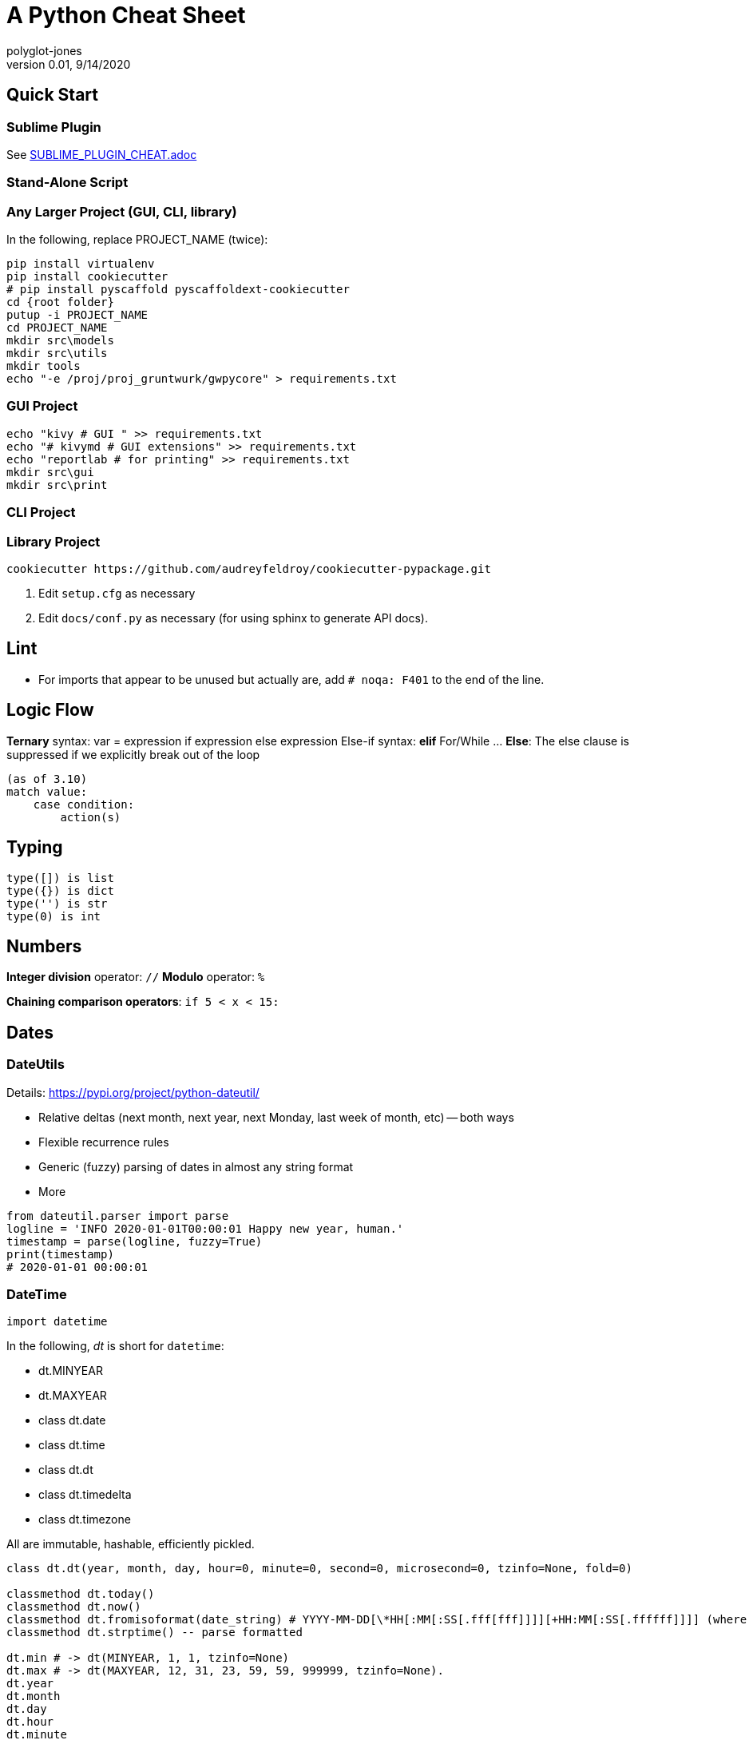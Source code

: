 = A Python Cheat Sheet
polyglot-jones
v0.01, 9/14/2020

:toc:
:toc-placement!:

toc::[]

== Quick Start

=== Sublime Plugin

See link:SUBLIME_PLUGIN_CHEAT.adoc[]

=== Stand-Alone Script

=== Any Larger Project (GUI, CLI, library)

In the following, replace PROJECT_NAME (twice):

[source,bat]
----
pip install virtualenv
pip install cookiecutter
# pip install pyscaffold pyscaffoldext-cookiecutter
cd {root folder}
putup -i PROJECT_NAME
cd PROJECT_NAME
mkdir src\models
mkdir src\utils
mkdir tools
echo "-e /proj/proj_gruntwurk/gwpycore" > requirements.txt
----

=== GUI Project

[source,bat]
----
echo "kivy # GUI " >> requirements.txt
echo "# kivymd # GUI extensions" >> requirements.txt
echo "reportlab # for printing" >> requirements.txt
mkdir src\gui
mkdir src\print
----

=== CLI Project


=== Library Project

[source,bat]
----
cookiecutter https://github.com/audreyfeldroy/cookiecutter-pypackage.git
----

. Edit `setup.cfg` as necessary
. Edit `docs/conf.py` as necessary (for using sphinx to generate API docs).


== Lint

* For imports that appear to be unused but actually are, add `# noqa: F401` to the end of the line.



== Logic Flow

*Ternary* syntax: var = expression if expression else expression
Else-if syntax: *elif*
For/While ... *Else*: The else clause is suppressed if we explicitly break out of the loop
----
(as of 3.10)
match value:
    case condition:
        action(s)
----

== Typing

----
type([]) is list
type({}) is dict
type('') is str
type(0) is int
----

== Numbers

*Integer division* operator: `//`
*Modulo* operator: `%`

*Chaining comparison operators*: `if 5 < x < 15:`



== Dates

=== DateUtils

Details: https://pypi.org/project/python-dateutil/[]

* Relative deltas (next month, next year, next Monday, last week of month, etc) -- both ways
* Flexible recurrence rules
* Generic (fuzzy) parsing of dates in almost any string format
* More

----
from dateutil.parser import parse
logline = 'INFO 2020-01-01T00:00:01 Happy new year, human.'
timestamp = parse(logline, fuzzy=True)
print(timestamp)
# 2020-01-01 00:00:01
----

=== DateTime

`import datetime`

In the following, _dt_ is short for `datetime`:

* dt.MINYEAR
* dt.MAXYEAR
* class dt.date
* class dt.time
* class dt.dt
* class dt.timedelta
* class dt.timezone

All are immutable, hashable, efficiently pickled.

----
class dt.dt(year, month, day, hour=0, minute=0, second=0, microsecond=0, tzinfo=None, fold=0)

classmethod dt.today()
classmethod dt.now()
classmethod dt.fromisoformat(date_string) # YYYY-MM-DD[\*HH[:MM[:SS[.fff[fff]]]][+HH:MM[:SS[.ffffff]]]] (where * is any single char)
classmethod dt.strptime() -- parse formatted

dt.min # -> dt(MINYEAR, 1, 1, tzinfo=None)
dt.max # -> dt(MAXYEAR, 12, 31, 23, 59, 59, 999999, tzinfo=None).
dt.year
dt.month
dt.day
dt.hour
dt.minute
dt.second
dt.microsecond
dt.tzinfo
dt.fold -> in [0, 1] -- overlapping hour at the end of DST

dt2 = dt1 + timedelta
dt2 = dt1 - timedelta
timedelta = dt1 - dt2
dt1 < dt2

dt.replace(year=self.year, month=self.month, day=self.day, hour=self.hour, minute=self.minute, second=self.second, microsecond=self.microsecond, tzinfo=self.tzinfo, fold=0)
dt.timetuple() # -> time.struct_time((d.year, d.month, d.day, d.hour, d.minute, d.second, d.weekday(), yday, dst))

dt.weekday() # Monday 0 .. Sunday 6
dt.isoweekday() # Monday 1 .. Sunday 7
dt.isocalendar()
dt.isoformat(sep='T', timespec='auto') # -> "YYYY-MM-DDTHH:MM:SS.ffffff"
dt.__str__() # -> dt.isoformat()
dt.ctime()
dt.strftime(format)
dt.__format__(format) # thus f"{dt1:%B %d, %Y}"
----

=== Date Formatting (per the C89 standard)

[width="100%"]
|===
| %a | Weekday abbr                        | Mon..Sun
| %A | Weekday full name                   | Monday..Sunday
| %w | Weekday as a decimal                | 0..6
| %d | Day of month                        | 01..31
| %b | Month abbr                          | Jan..Dec
| %B | Month full name                     | January..December
| %m | Month                               | 01..12
| %y | 2-digit Year                        | 00..99
| %Y | 4-digit Year                        | 0001..9999
| %H | Military Hour                       | 00..23
| %I | Civilian Hour                       | 01..12
| %p | AM/PM                               | AM, PM
| %M | Minute                              | 00..59
| %S | Second                              | 00..59
| %f | Microsecond                         | 000000..999999
| %z | UTC offset                          | (empty), +0000, -0400, +1030, +063415, -030712.345216
| %Z | Time zone name                      | (empty), UTC, EST, CST
| %j | Day of the year                     | 001..366
| %U | Week of the year Sunday based       | 00..53
| %W | Week of the year Monday based       | 00..53
| %c | Locale’s appropriate representation | Tue Aug 16 21:30:00 1988
| %x | Locale’s appropriate representation | 08/16/1988
| %X | Locale’s appropriate representation | 21:30:00
| %% | Percent sign                        | %
|===

Additional Directives:

[width="100%"]
|===
| %G | ISO 8601 year that contains the greater part of the ISO week (%V) | 0001..9999
| %u | ISO 8601 weekday where 1 is Monday                                | 1..7
| %V | ISO 8601 week Monday based where Week 01 contains Jan 4.          | 01..53
|===



== Character Sets

Charset detection with chardet -- pip install chardet



== Strings

=== String Functions


* str.*capitalize*() -- copy of the string with its first character capitalized and the rest lowercased.
* str.*casefold*() -- for caseless matching.
* str.*center*/*ljust*/*rjust*(width[, fillchar])
* str.*count*(sub[, start[, end]]) -- number of non-overlapping occurrences of substring sub in the range [start, end].
* str.*encode*(encoding="utf-8", errors="strict")
* str.*expandtabs*(tabsize=8)
* str.*find*/*rfind*(sub[, start[, end]]) -- Only use to determine the position; otherwise use the `in` operator.
* str.*format*(``*``args, ``**``kwargs)
* str.*format_map*(mapping)
* str.*index*/*rindex*(sub[, start[, end]]) -- Like find(), but raise ValueError when the substring is not found.
* str.*isidentifier*() -- Also: Call keyword.iskeyword(str) to test if is a reserved identifier.
* str.*isalnum*()
* str.*isalpha*(), str.*isascii*(), str.*isdecimal*(), str.*isdigit*(), str.*islower*(), str.*isnumeric*(), str.*isprintable*(), str.*isspace*(), str.*istitle*(), str.*isupper*()
* str.*join*(iterable)
* str.*lower*()
* str.*partition*/*rpartition*(sep) -- Split the string at the first occurrence of sep, and return a 3-tuple containing the part before the separator, the separator itself, and the part after the separator. If the separator is not found, return a 3-tuple containing the string itself, followed by two empty strings.
* str.*replace*(old, new[, count]) -- a copy of the string with all occurrences of substring old replaced by new. If the optional argument count is given, only the first count occurrences are replaced.
* str.*split*/*rsplit*(sep=None, maxsplit=-1) -- breaking the string at word boundaries (sep=None means split on runs of whitespace.)
* str.*splitlines*([keepends]) -- breaking the string at line boundaries. (Use keepend=True to keep the EOL).
* str.*startswith*/*endswith*(prefix[, start[, end]])
* str.*strip*/*lstrip*/*rstrip*([chars]) -- a copy of the string with the leading and trailing characters removed. The chars argument is a string specifying the set of characters to be removed. If omitted or None, the chars argument defaults to removing whitespace. The chars argument is not a prefix or suffix; rather, all combinations of its values are stripped:
* str.*swapcase*() -- a copy of the string with uppercase characters converted to lowercase and vice versa. Note that it is not necessarily true that s.swapcase().swapcase() == s.
* str.*title*() -- a titlecased version of the string
* str.*translate*(table) -- a copy of the string in which each character has been mapped through the given translation table. The table must be an object that implements indexing via __getitem__(), typically a mapping or sequence. When indexed by a Unicode ordinal (an integer), the table object can do any of the following: return a Unicode ordinal or a string, to map the character to one or more other characters; return None, to delete the character from the return string; or raise a LookupError exception, to map the character to itself. You can use str.maketrans() to create a translation map from character-to-character mappings in different formats.
* str.*upper*()
* str.*zfill*(width)

=== String Constants

* string.*ascii_letters* == ascii_lowercase + ascii_uppercase
* string.*ascii_lowercase* -- 'abcdefghijklmnopqrstuvwxyz'
* string.*ascii_uppercase* -- 'ABCDEFGHIJKLMNOPQRSTUVWXYZ'
* string.*digits* == '0123456789'
* string.*hexdigits* == '0123456789abcdefABCDEF'
* string.*octdigits* == '01234567'
* string.*punctuation* == ``!"#$%&'()*+,-./:;<=>?@[\]^_`{|}~`  (plus back tic)
* string.*printable* == digits `+` ascii_letters `+` punctuation + whitespace.
* string.*whitespace* == space, tab, linefeed, return, formfeed, and vertical tab.

=== String Misc.

TODO: Multi-Line Strings vs. """


== RegEx

Details: https://docs.python.org/3/library/re.html[]

=== Replacement Backref Modifiers

----
  \l : first character to lower case
  \u : first character to upper case
  \L : start of lower case conversion
  \U : start of upper case conversion
  \E : end lower/upper case conversion
----

== Containers/Collections

* List Comprehension: `[ expression for item in list if conditional ]`
* List Comprehension via Generator: `g = (item for item in "hello")` then `print(list(g))`
* Merging dictionaries (Python 3.5+): `merged = { **dict1, **dict2 }`
* Reversing strings and lists: `revstring = "abcdefg"[::-1]`
* Map: `map(function, something_iterable)`
* Unique elements: `set(mylist)`
* Most frequently occurring value: `max(set(test), key = test.count)`
* Counting occurrences: `from collections import Counter`
* List.append(single item)
* List.extend(another list)
* Size: `len(container)`
* Unpacking: a, b, c = (1,2,3)
* Repeat: `two_by_two_array = [[0]*2]*2`
* Zipper: `list_of_tuples = zip(list1, list2, list3)`

=== Sorting

* `lst.sort()` or `sorted(lst)`
* `lst.sort(reverse=True)` or `sorted(lst, reverse=True)`
* `lst.sort(key=lambda x: x[1])` or `sorted(lst, key=fn)`
* For case-insensitive, use `key=str.lower`

=== itertools

`import itertools`

* `iterator = itertools.accumulate(list1, list2)` -- runnning totals
* `iterator = itertools.chain(list1, list2)` -- logical List.extend()
* `iterator = itertools.compress(list1, list2)` -- list1[i] if list2[i]



=== Data Classes

The `@dataclass` decorator automatically adds special methods to a class (only if the method has not been explicitly declared).

`from dataclasses import dataclass`

`@dataclass(init=True, repr=True, eq=True, order=False, unsafe_hash=False, frozen=False)`

Details: https://docs.python.org/3/library/dataclasses.html[]


=== Tuples

`Color = namedtuple("Color", "red green blue", defaults=[0,0,0])`

color = Color.make([255,255,255])

=== Dictionaries

* `class dict(**kwarg)`
* `class dict(mapping, **kwarg)`
* `class dict(iterable, **kwarg)`
* `list(d)` -- A list of all the keys used in the dictionary.
* `len(d)` -- The number of items in the dictionary.
* `d[key]` -- Raises a KeyError if key is not in the map and no __missing__ method.
* `d[key] = value`
* `del d[key]` -- Raises a KeyError if key is not in the map.
* `key in d`
* `key not in d`
* `iter(d)` -- An iterator over the keys. Shortcut for iter(d.keys()).
* `clear()`
* `copy()` -- A shallow copy.
* `get(key[, default])` -- never raises a KeyError.
* `items()` A new view (dynamic) of the dictionary’s items ((key, value) pairs).
* `keys()` A new view (dynamic) of the dictionary’s keys.
* `pop(key[, default])` -- If default is not given and key is not in the dictionary, a KeyError is raised.
* `popitem()` -- Remove and return a (key, value) pair from the dictionary. Pairs are returned in LIFO order.
* `reversed(d)` - A reverse iterator over the keys. Shortcut for reversed(d.keys()).
* `setdefault(key[, default])` -- If key is in the dictionary, return its value. If not, add it.
* `update([other])` -- Update the dictionary with the key/value pairs from other.
* `values()` -- A new view (dynamic) of the dictionary’s values.


== Bytes

* bytes type == immutable string
* bytearray type == mutable list

----
value = b'\xf0\xf1\xf2'
value.hex('-') ==> 'f0-f1-f2'
value.hex('_', 2) ==> 'f0_f1f2'
b'UUDDLRLRAB'.hex(' ', -4) ==> '55554444 4c524c52 4142'
----

Instantiating:

* b'' literals
* r'' literals
* bytes(10) -- a zero-filled bytes object of a specified length
* bytes(range(20)) -- from an iterable of integers
* bytes(obj) -- copying existing binary data via the buffer protocol
* bytearray() -- an empty instance
* bytearray(10) -- a zero-filled instance with a given length
* bytearray(range(20)) -- from an iterable of integers
* bytearray(b'Hi!') -- copying existing binary data via the buffer protocol
* bytes.fromhex('FFFF FFFF FFFF')
* bytes.hex()




== Graphics

=== Images

----
pip3 install Pillow
from PIL import Image
im = Image.open("kittens.jpg")
im.show()
(im.format, im.size, im.mode) -> JPEG (1920, 1357) RGB
----

=== Emoji

`pip3 install emoji` -- https://pypi.org/project/emoji/



== pathlib.Path

=== Pure Path Methods

* p / str -- join operator
* p / p -- join operator
* str(p)
* p.parts -- tuple of the path broken down `Path('/usr/bin/python3').parts` -> `('/', 'usr', 'bin', 'python3')`
* p.drive -- string representing the drive letter or name, if any
* p.root -- string representing the (local or global) root, if any
* p.anchor -- concatenation of the drive and root
* p.parents -- immutable sequence providing access to the logical ancestors of the path
* p.parent -- logical parent of the path
* p.name -- string representing the final path component, excluding the drive and root, if any
* p.suffix -- file extension of the final component, if any:
* p.suffixes -- `Path("my/library.tar.gz").suffixes` -> `["tar","gz"]`
* p.stem -- final path component, without its suffix
* p.as_posix() -- string representation of the path with forward slashes (/)
* p.as_uri() -- `Path('/etc/passwd')` -> `file:///etc/passwd`
* p.is_absolute() -- `Path('/a/b').is_absolute()` -> `True`
* p.is_reserved() -- `PureWindowsPath('nul').is_reserved()` -> `True`
* p.joinpath(``*``other) -- same as the join operator
* p.match(pattern) -- glob-style pattern
* p.relative_to(``*``other) -- ValueError raised if impossible
* p.with_name(name) -- new path with the name changed. ValueError raised if original path has no name. `Path('c:/Downloads/pathlib.tar.gz').with_name('setup.py')` -> `Path('c:/Downloads/setup.py')`

=== Concrete Path Methods

* Path.cwd() -- the current directory
* Path.home() -- the user’s home directory
* p.stat() -- os.stat_result object
* p.chmod(mode) -- Change the file mode and permissions
* p.exists() -- file or directory
* p.expanduser() -- new path with expanded ~ and ~user constructs
* p.glob(pattern) -- yields all matching files (of any kind) -> List[Path]
* p.group() -- name of the group owning the file
* p.is_dir() -- True if the path points to a directory (or symlink to one)
* p.is_file() -- True if the path points to a regular file (or symlink to one)
* p.is_mount() True if the path is a mount point
* p.is_symlink()
* p.is_socket()
* p.is_fifo()
* p.is_block_device()
* p.is_char_device()
* p.iterdir() -- When the path points to a directory, yields path objects of the contents (random order)
* p.lchmod(mode) -- of the symbolic link itself
* p.lstat() -- of the symbolic link itself
* p.mkdir(mode=0o777, parents=False, exist_ok=False)
* p.open(mode='r', buffering=-1, encoding=None, errors=None, newline=None)
* p.owner()
* p.read_bytes()
* p.read_text(encoding=None, errors=None)
* p.rename(target) -- rename unless target exists
* p.replace(target) -- rename regardless (clobber any existing target)
* p.resolve(strict=False) -- Make the path absolute, resolving any symlinks. A new path object is returned
* p.rglob(pattern) -- glob() with `**/` prefix assumed (recursive)
* p.rmdir() -- the directory must be empty
* p.samefile(other_path) -- True if points to the same file
* p.symlink_to(target, target_is_directory=False)
* p.unlink(missing_ok=False)
* p.link_to(target) -- create a hard link pointing to a path named target
* p.write_bytes(data)
* p.write_text(data, encoding=None, errors=None)

[width="100%",cols="",options="header"]
|===
| os and os.path            | pathlib
| os.path.abspath()         | Path.resolve()
| os.chmod()                | Path.chmod()
| os.mkdir()                | Path.mkdir()
| os.rename()               | Path.rename()
| os.replace()              | Path.replace()
| os.rmdir()                | Path.rmdir()
| os.remove(), os.unlink()  | Path.unlink()
| os.getcwd()               | Path.cwd()
| os.path.exists()          | Path.exists()
| os.path.expanduser()      | Path.expanduser() and Path.home()
| os.listdir()              | Path.iterdir()
| os.path.isdir()           | Path.is_dir()
| os.path.isfile()          | Path.is_file()
| os.path.islink()          | Path.is_symlink()
| os.link()                 | Path.link_to()
| os.symlink()              | Path.symlink_to()
| os.stat()                 | Path.stat(), Path.owner(), Path.group()
| os.path.isabs()           | PurePath.is_absolute()
| os.path.join()            | PurePath.joinpath()
| os.path.basename()        | PurePath.name
| os.path.dirname()         | PurePath.parent
| os.path.samefile()        | Path.samefile()
| os.path.splitext()        | PurePath.suffix
|===

NOTE: Although os.path.relpath() and PurePath.relative_to() have some overlapping use-cases, their semantics differ enough to warrant not considering them equivalent.

== Internet

=== Quickly Create a Web Server

You can quickly start a web server, serving the contents of the current directory:
`python3 -m http.server`


=== Beautiful Soup

Details: https://beautiful-soup-4.readthedocs.io/en/latest/[]
